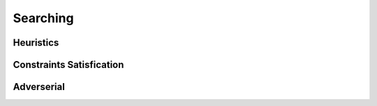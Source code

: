 **************
Searching
**************

Heuristics
======

Constraints Satisfication
=======

Adverserial
======






